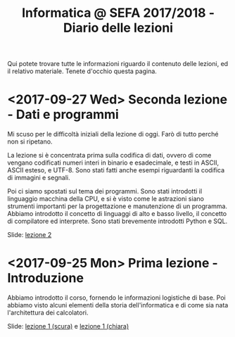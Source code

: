 #+TITLE: Informatica @ SEFA 2017/2018 - Diario delle lezioni

Qui potete trovare  tutte le informazioni riguardo  il contenuto delle
lezioni, ed il  relativo materiale. Tenete d'occhio  questa pagina.

* <2017-09-27 Wed> Seconda lezione - Dati e programmi

  Mi scuso per  le difficoltà iniziali della lezione di  oggi. Farò di
  tutto perché non si ripetano. 

  La lezione si è concentrata prima  sulla codifica di dati, ovvero di
  come  vengano codificati  numeri  interi in  binario e  esadecimale,
  e testi  in ASCII,  ASCII esteso,  e UTF-8.  Sono stati  fatti anche
  esempi riguardanti la codifica di immagini e segnali.

  Poi ci siamo spostati sul  tema dei programmi. Sono stati introdotti
  il linguaggio  macchina della CPU, e  si è visto come  le astrazioni
  siano strumenti  importanti per  la progettazione e  manutenzione di
  un programma.  Abbiamo introdotto il  concetto di linguaggi  di alto
  e  basso   livello,  il  concetto  di   compilatore  ed  interprete.
  Sono stati brevemente introdotti Python e SQL.

  Slide: [[file:docs/lecture02.pdf][lezione 2]]

* <2017-09-25 Mon> Prima lezione - Introduzione

  Abbiamo introdotto il corso,  fornendo le informazioni logistiche di
  base.   Poi    abbiamo   visto   alcuni   elementi    della   storia
  dell'informatica e di come sia nata l'architettura dei calcolatori.
   
  Slide: [[file:docs/lecture01-dark.pdf][lezione 1 (scura)]] e [[file:docs/lecture01-light.pdf][lezione 1 (chiara)]]

